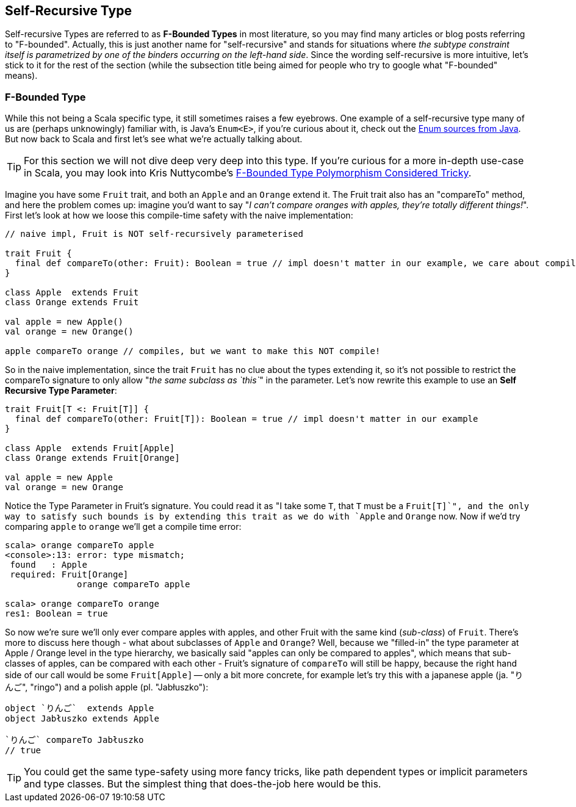 == Self-Recursive Type

Self-recursive Types are referred to as **F-Bounded Types** in most literature, so you may find many articles or blog posts referring to "F-bounded". Actually, this is just another name for "self-recursive" and stands for situations where _the subtype constraint itself is parametrized by one of the binders occurring on the left-hand side_. Since the wording self-recursive is more intuitive, let's stick to it for the rest of the section (while the subsection title being aimed for people who try to google what "F-bounded" means).

=== F-Bounded Type

While this not being a Scala specific type, it still sometimes raises a few eyebrows. One example of a self-recursive type many of us are (perhaps unknowingly) familiar with, is Java's `Enum<E>`, if you're curious about it, check out the http://grepcode.com/file/repository.grepcode.com/java/root/jdk/openjdk/6-b14/java/lang/Enum.java[Enum sources from Java]. But now back to Scala and first let's see what we're actually talking about.

TIP: For this section we will not dive deep very deep into this type. If you're curious for a more in-depth use-case in Scala, you may look into Kris Nuttycombe's http://logji.blogspot.se/2012/11/f-bounded-type-polymorphism-give-up-now.html[F-Bounded Type Polymorphism Considered Tricky].

Imagine you have some `Fruit` trait, and both an `Apple` and an `Orange` extend it. The Fruit trait also has an "compareTo" method, and here the problem comes up: imagine you'd want to say "_I can't compare oranges with apples, they're totally different things!_". First let's look at how we loose this compile-time safety with the naive implementation:

```scala
// naive impl, Fruit is NOT self-recursively parameterised

trait Fruit {
  final def compareTo(other: Fruit): Boolean = true // impl doesn't matter in our example, we care about compile-time
}

class Apple  extends Fruit
class Orange extends Fruit

val apple = new Apple()
val orange = new Orange()

apple compareTo orange // compiles, but we want to make this NOT compile!
```

So in the naive implementation, since the trait `Fruit` has no clue about the types extending it, so it's not possible to restrict the compareTo signature to only allow "_the same subclass as `this`_" in the parameter. Let's now rewrite this example to use an *Self Recursive Type Parameter*:

```scala
trait Fruit[T <: Fruit[T]] {
  final def compareTo(other: Fruit[T]): Boolean = true // impl doesn't matter in our example
}

class Apple  extends Fruit[Apple]
class Orange extends Fruit[Orange]

val apple = new Apple
val orange = new Orange
```

Notice the Type Parameter in Fruit's signature. You could read it as "I take some `T`, that `T` must be a `Fruit[T]`", and the only way to satisfy such bounds is by extending this trait as we do with `Apple` and `Orange` now. Now if we'd try comparing `apple` to `orange` we'll get a compile time error:

```repl
scala> orange compareTo apple
<console>:13: error: type mismatch;
 found   : Apple
 required: Fruit[Orange]
              orange compareTo apple

scala> orange compareTo orange
res1: Boolean = true
```

So now we're sure we'll only ever compare apples with apples, and other Fruit with the same kind (_sub-class_) of `Fruit`. There's more to discuss here though - what about subclasses of `Apple` and `Orange`? Well, because we "filled-in" the type parameter at Apple / Orange level in the type hierarchy, we basically said "apples can only be compared to apples", which means that sub-classes of apples, can be compared with each other - Fruit's signature of `compareTo` will still be happy, because the right hand side of our call would be some `Fruit[Apple]` -- only a bit more concrete, for example let's try this with a japanese apple (ja. "りんご", "ringo") and a polish apple (pl. "Jabłuszko"):

```scala
object `りんご`  extends Apple
object Jabłuszko extends Apple

`りんご` compareTo Jabłuszko
// true
```

TIP: You could get the same type-safety using more fancy tricks, like path dependent types or implicit parameters and type classes. But the simplest thing that does-the-job here would be this.


